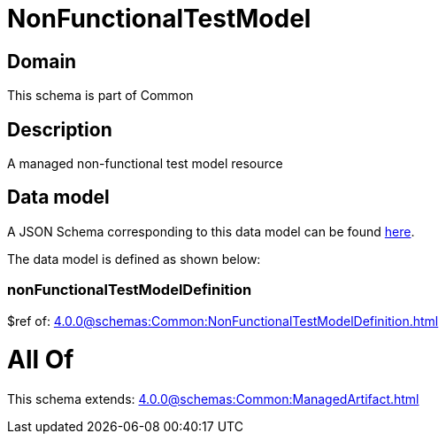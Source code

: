 = NonFunctionalTestModel

[#domain]
== Domain

This schema is part of Common

[#description]
== Description

A managed non-functional test model resource


[#data_model]
== Data model

A JSON Schema corresponding to this data model can be found https://tmforum.org[here].

The data model is defined as shown below:


=== nonFunctionalTestModelDefinition
$ref of: xref:4.0.0@schemas:Common:NonFunctionalTestModelDefinition.adoc[]


= All Of 
This schema extends: xref:4.0.0@schemas:Common:ManagedArtifact.adoc[]
